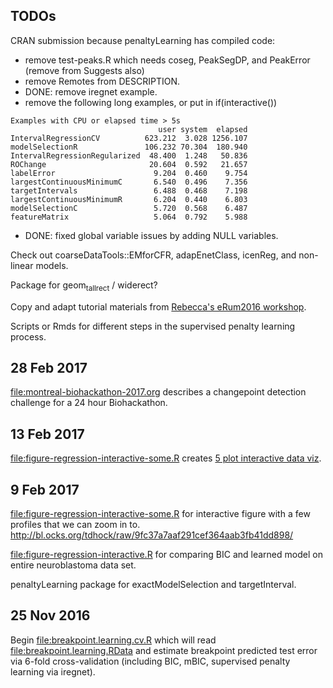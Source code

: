 ** TODOs

CRAN submission because penaltyLearning has compiled code:
- remove test-peaks.R which needs coseg, PeakSegDP, and PeakError
  (remove from Suggests also)
- remove Remotes from DESCRIPTION.
- DONE: remove iregnet example.
- remove the following long examples, or put in if(interactive())
#+BEGIN_EXAMPLE
Examples with CPU or elapsed time > 5s
                                 user system  elapsed
IntervalRegressionCV          623.212  3.028 1256.107
modelSelectionR               106.232 70.304  180.940
IntervalRegressionRegularized  48.400  1.248   50.836
ROChange                       20.604  0.592   21.657
labelError                      9.204  0.460    9.754
largestContinuousMinimumC       6.540  0.496    7.356
targetIntervals                 6.488  0.468    7.198
largestContinuousMinimumR       6.204  0.440    6.803
modelSelectionC                 5.720  0.568    6.487
featureMatrix                   5.064  0.792    5.988
#+END_EXAMPLE
- DONE: fixed global variable issues by adding NULL variables.

Check out coarseDataTools::EMforCFR, adapEnetClass, icenReg, and
non-linear models.

Package for geom_tallrect / widerect?

Copy and adapt tutorial materials from [[https://github.com/eRum2016/Workshops/blob/master/details/An%2520introduction%2520to%2520changepoint%2520models%2520using%2520R.md][Rebecca's eRum2016 workshop]].

Scripts or Rmds for different steps in the supervised penalty learning
process.

** 28 Feb 2017

[[file:montreal-biohackathon-2017.org]] describes a changepoint detection
challenge for a 24 hour Biohackathon.

** 13 Feb 2017
[[file:figure-regression-interactive-some.R]] creates [[http://bl.ocks.org/tdhock/raw/eee5fd673c258ae554702d9c7c60f69b/][5 plot interactive data viz]].
** 9 Feb 2017

[[file:figure-regression-interactive-some.R]] for interactive figure with
a few profiles that we can zoom in
to. http://bl.ocks.org/tdhock/raw/9fc37a7aaf291cef364aab3fb41dd898/

[[file:figure-regression-interactive.R]] for comparing BIC and learned
model on entire neuroblastoma data set.

penaltyLearning package for exactModelSelection and targetInterval.

** 25 Nov 2016

Begin [[file:breakpoint.learning.cv.R]] which will read
[[file:breakpoint.learning.RData]] and estimate breakpoint predicted test
error via 6-fold cross-validation (including BIC, mBIC, supervised
penalty learning via iregnet).
